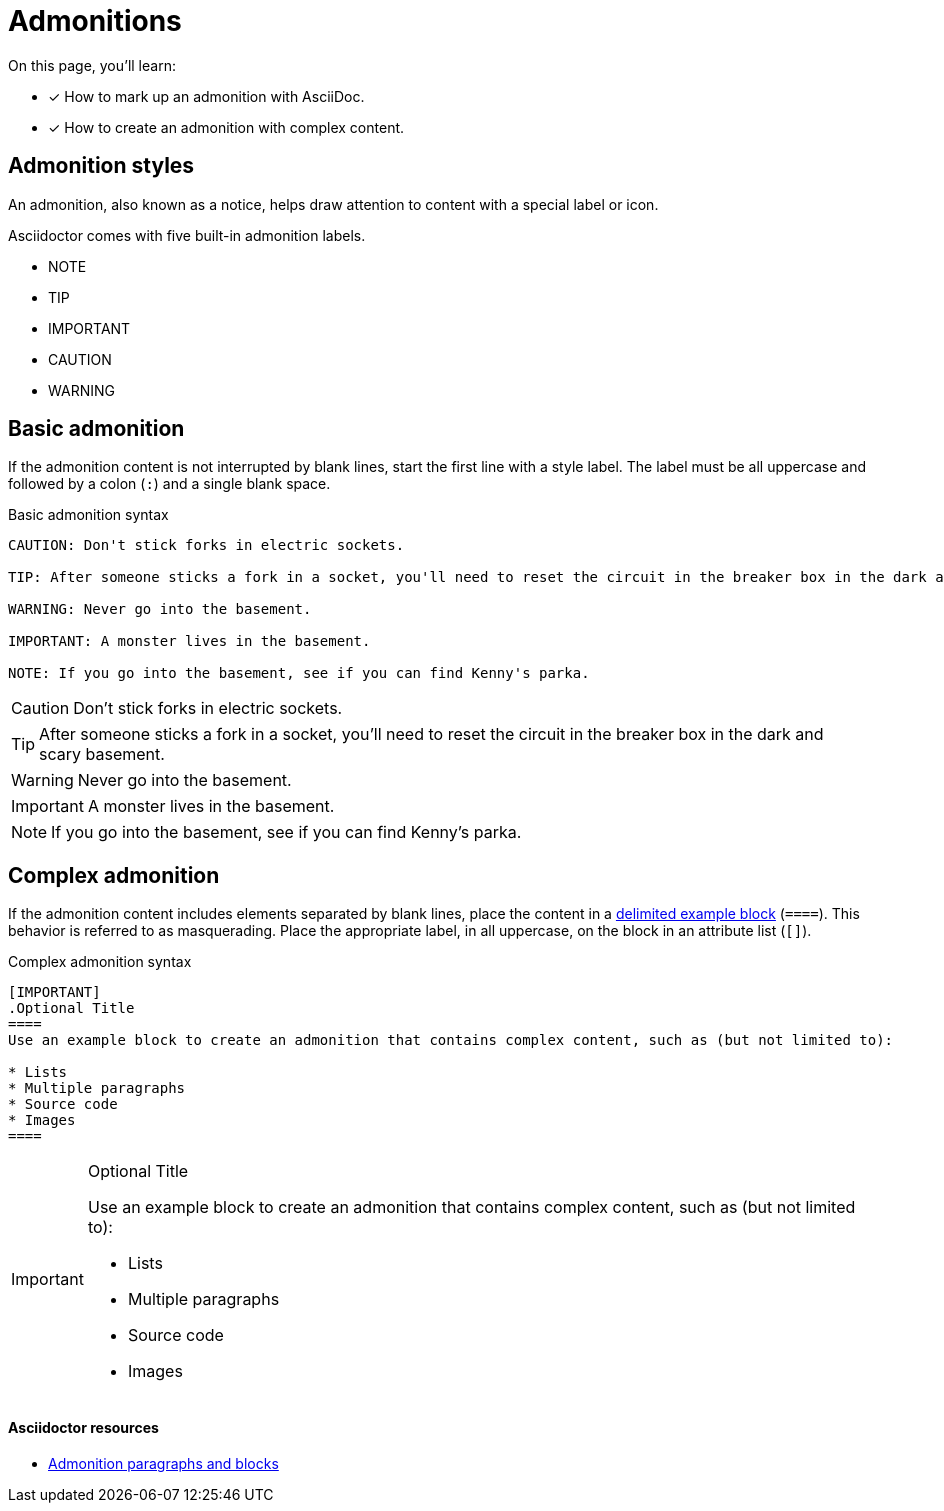 = Admonitions
// URLs
:url-adoc-manual: https://asciidoctor.org/docs/user-manual
:url-admonition: {url-adoc-manual}/#admonition

On this page, you'll learn:

* [x] How to mark up an admonition with AsciiDoc.
* [x] How to create an admonition with complex content.

== Admonition styles

An admonition, also known as a notice, helps draw attention to content with a special label or icon.

Asciidoctor comes with five built-in admonition labels.

* NOTE
* TIP
* IMPORTANT
* CAUTION
* WARNING

== Basic admonition

If the admonition content is not interrupted by blank lines, start the first line  with a style label.
The label must be all uppercase and followed by a colon (`:`) and a single blank space.

.Basic admonition syntax
[source,asciidoc]
----
CAUTION: Don't stick forks in electric sockets.

TIP: After someone sticks a fork in a socket, you'll need to reset the circuit in the breaker box in the dark and scary basement.

WARNING: Never go into the basement.

IMPORTANT: A monster lives in the basement.

NOTE: If you go into the basement, see if you can find Kenny's parka.
----

CAUTION: Don't stick forks in electric sockets.

TIP: After someone sticks a fork in a socket, you'll need to reset the circuit in the breaker box in the dark and scary basement.

WARNING: Never go into the basement.

IMPORTANT: A monster lives in the basement.

NOTE: If you go into the basement, see if you can find Kenny's parka.

== Complex admonition

If the admonition content includes elements separated by blank lines, place the content in a xref:examples.adoc#delimited[delimited example block] (`pass:[====]`).
This behavior is referred to as masquerading.
Place the appropriate label, in all uppercase, on the block in an attribute list (`[]`).

.Complex admonition syntax
[source,asciidoc]
----
[IMPORTANT]
.Optional Title
====
Use an example block to create an admonition that contains complex content, such as (but not limited to):

* Lists
* Multiple paragraphs
* Source code
* Images
====
----

[IMPORTANT]
.Optional Title
====
Use an example block to create an admonition that contains complex content, such as (but not limited to):

* Lists
* Multiple paragraphs
* Source code
* Images
====

[discrete]
==== Asciidoctor resources

* {url-admonition}[Admonition paragraphs and blocks^]
